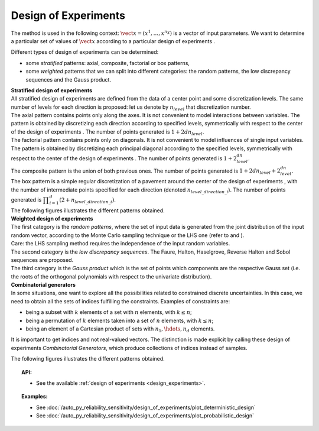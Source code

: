 .. _design_experiment:

Design of Experiments
---------------------

The method is used in the following context:
:math:`\vect{x}= \left( x^1,\ldots,x^{n_X} \right)` is a vector of input
parameters. We want to determine a particular set of values of
:math:`\vect{x}` according to a particular design of experiments .

Different types of design of experiments can be determined:

-  some *stratified* patterns: axial, composite, factorial or box
   patterns,

-  some *weighted* patterns that we can split into different categories:
   the random patterns, the low discrepancy sequences and the Gauss
   product.

| **Stratified design of experiments** 
| All stratified design of experiments are defined from the data of a
  center point and some discretization levels. The
  same number of levels for each direction is proposed: let us denote by
  :math:`n_{level}` that discretization number.
| The axial pattern contains points only along the axes. It is not
  convenient to model interactions between variables. The pattern is
  obtained by discretizing each direction according to specified levels,
  symmetrically with respect to the center of the design of experiments
  . The number of points generated is :math:`1 + 2dn_{level}`.
| The factorial pattern contains points only on diagonals. It is not
  convenient to model influences of single input variables. The pattern
  is obtained by discretizing each principal diagonal according to the
  specified levels, symmetrically with respect to the center of the
  design of experiments . The number of points generated is
  :math:`1 + 2^dn_{level}`.
| The composite pattern is the union of both previous ones. The number
  of points generated is :math:`1 + 2dn_{level} + 2^dn_{level}`.
| The box pattern is a simple regular discretization of a pavement
  around the center of the design of experiments , with the number of
  intermediate points specified for each direction (denoted
  :math:`n_{level\_direction\_i}`). The number of points generated
  is
  :math:`\displaystyle \prod_{i=1}^{d} (2+n_{level\_direction\_i})`.
| The following figures illustrates the different patterns obtained.


.. plot::

    import openturns as ot
    from openturns.viewer import View

    d = ot.Axial([1.5, 2.5, 3.5], [1, 2, 3])
    s = d.generate()
    s.setDescription(["X1", "X2", "X3"])
    g = ot.VisualTest.DrawPairs(s)
    g.setTitle("Axial experiment")
    View(g)


.. plot::

    import openturns as ot
    from openturns.viewer import View

    # Factorial
    d = ot.Factorial([1.5, 2.5, 3.5], [1, 2, 3])
    s = d.generate()
    s.setDescription(["X1", "X2", "X3"])
    g = ot.VisualTest.DrawPairs(s)
    g.setTitle("Factorial experiment")
    View(g)


.. plot::

    import openturns as ot
    from openturns.viewer import View

    # Composite
    d = ot.Composite([1.5, 2.5, 3.5], [1, 2, 3])
    s = d.generate()
    s.setDescription(["X1", "X2", "X3"])
    g = ot.VisualTest.DrawPairs(s)
    g.setTitle("Composite experiment")
    View(g)


.. plot::

    import openturns as ot
    from openturns.viewer import View

    # Box
    d = ot.Box([3, 4, 5])
    s = d.generate()
    s.setDescription(["X1", "X2", "X3"])
    g = ot.VisualTest.DrawPairs(s)
    g.setTitle("Box experiment")
    View(g)


| **Weighted design of experiments** 
| The first category is the *random patterns*, where the set of input
  data is generated from the joint distribution of the input random
  vector, according to the Monte Carlo sampling technique or the LHS one
  (refer to and ).
| Care: the LHS sampling method requires the independence of the input
  random variables.
| The second category is the *low discrepancy sequences*.
  The Faure, Halton, Haselgrove, Reverse Halton and
  Sobol sequences are proposed.
| The third category is the *Gauss product* which is the set of points
  which components are the respective Gauss set (i.e. the roots of the
  orthogonal polynomials with respect to the univariate distribution).


.. plot::

    import openturns as ot
    from openturns.viewer import View

    # MonteCarlo
    d = ot.MonteCarloExperiment(ot.ComposedDistribution([ot.Uniform()]*3), 32)
    s = d.generate()
    s.setDescription(["X1", "X2", "X3"])
    g = ot.VisualTest.DrawPairs(s)
    g.setTitle("MonteCarlo experiment")
    View(g)


.. plot::

    import openturns as ot
    from openturns.viewer import View

    # LHS
    d = ot.LHSExperiment(ot.ComposedDistribution([ot.Uniform()]*3), 32)
    s = d.generate()
    s.setDescription(["X1", "X2", "X3"])
    g = ot.VisualTest.DrawPairs(s)
    g.setTitle("LHS experiment")
    View(g)


.. plot::

    import openturns as ot
    from openturns.viewer import View

    # Sobol
    d = ot.LowDiscrepancyExperiment(ot.SobolSequence(), ot.ComposedDistribution([ot.Uniform()]*3), 32)
    s = d.generate()
    s.setDescription(["X1", "X2", "X3"])
    g = ot.VisualTest.DrawPairs(s)
    g.setTitle("Low discrepancy experiment")
    View(g)


.. plot::

    import openturns as ot
    from openturns.viewer import View

    # GaussProduct
    d = ot.GaussProductExperiment(ot.ComposedDistribution([ot.Uniform()]*3), [4,6,8])
    s = d.generate()
    s.setDescription(["X1", "X2", "X3"])
    g = ot.VisualTest.DrawPairs(s)
    g.setTitle("Gauss product experiment")
    View(g)



| **Combinatorial generators** 
| In some situations, one want to explore all the possibilities related
  to constrained discrete uncertainties. In this case, we need to obtain
  all the sets of indices fulfilling the constraints. Examples of
  constraints are:

-  being a subset with :math:`k` elements of a set with :math:`n`
   elements, with :math:`k\leq n`;

-  being a permutation of :math:`k` elements taken into a set of
   :math:`n` elements, with :math:`k\leq n`;

-  being an element of a Cartesian product of sets with
   :math:`n_1,\hdots,n_d` elements.

It is important to get indices and not real-valued vectors. The
distinction is made explicit by calling these design of experiments
*Combinatorial Generators*, which produce collections of indices instead
of samples.

The following figures illustrates the different patterns obtained.


.. plot::

    import openturns as ot
    from openturns.viewer import View

    # Combinations
    d = ot.Combinations(3, 12)
    s = ot.Sample(d.generate())
    s.setDescription(["X1", "X2", "X3"])
    g = ot.VisualTest.DrawPairs(s)
    g.setTitle("Combinations generator")
    View(g)


.. plot::

    import openturns as ot
    from openturns.viewer import View

    # KPermutations
    d = ot.KPermutations(3, 12)
    s = ot.Sample(d.generate())
    s.setDescription(["X1", "X2", "X3"])
    g = ot.VisualTest.DrawPairs(s)
    g.setTitle("KPermutations generator")
    View(g)


.. plot::

    import openturns as ot
    from openturns.viewer import View

    # Tuples
    d = ot.Tuples([3, 4, 5])
    s = ot.Sample(d.generate())
    s.setDescription(["X1", "X2", "X3"])
    g = ot.VisualTest.DrawPairs(s)
    g.setTitle("Tuples generator")
    View(g)


.. topic:: API:

    - See the available :ref:`design of experiments <design_experiments>`.

.. topic:: Examples:

    - See :doc:`/auto_py_reliability_sensitivity/design_of_experiments/plot_deterministic_design`
    - See :doc:`/auto_py_reliability_sensitivity/design_of_experiments/plot_probabilistic_design`

